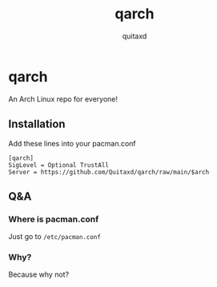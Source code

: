#+title: qarch
#+author: quitaxd

* qarch
An Arch Linux repo for everyone!

** Installation
Add these lines into your pacman.conf

#+BEGIN_SRC
[qarch]
SigLevel = Optional TrustAll
Server = https://github.com/Quitaxd/qarch/raw/main/$arch
#+END_SRC

** Q&A
*** Where is pacman.conf
Just go to ~/etc/pacman.conf~

*** Why?
Because why not?
